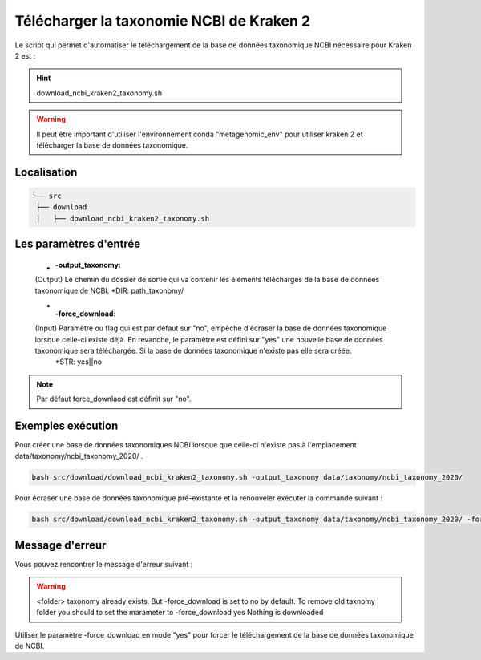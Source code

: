Télécharger la taxonomie NCBI de Kraken 2
=========================================

Le script qui permet d'automatiser le téléchargement de la base de données taxonomique NCBI nécessaire pour Kraken 2 est :

.. hint::
   download_ncbi_kraken2_taxonomy.sh

.. warning::
   Il peut être important d'utiliser l'environnement conda "metagenomic_env" pour utiliser kraken 2 et télécharger la base de données taxonomique.

Localisation
************

.. code-block:: sh

   └── src
    ├── download
    │   ├── download_ncbi_kraken2_taxonomy.sh


Les paramètres d'entrée
***********************

   * :-output_taxonomy:

   (Output) Le chemin du dossier de sortie qui va contenir les éléments téléchargés de la base de données taxonomique de NCBI.                 \*DIR: path_taxonomy/

   * :-force_download:

   (Input) Paramètre ou flag qui est par défaut sur "no", empêche d'écraser la base de données taxonomique lorsque celle-ci existe déjà. En revanche, le paramètre est défini sur "yes" une nouvelle base de données taxonomique sera téléchargée. Si la base de données taxonomique n'existe pas elle sera créée.
     \*STR: yes||no

.. note::
   Par défaut force_downlaod est définit sur "no".


Exemples exécution
*******************

Pour créer une base de données taxonomiques NCBI lorsque que celle-ci n'existe pas à l'emplacement data/taxonomy/ncbi_taxonomy_2020/ .

.. code-block:: sh

   bash src/download/download_ncbi_kraken2_taxonomy.sh -output_taxonomy data/taxonomy/ncbi_taxonomy_2020/

Pour écraser une base de données taxonomique pré-existante et la renouveler exécuter la commande suivant :

.. code-block:: sh

   bash src/download/download_ncbi_kraken2_taxonomy.sh -output_taxonomy data/taxonomy/ncbi_taxonomy_2020/ -force_download yes


Message d'erreur
****************

Vous pouvez rencontrer le message d'erreur suivant :

.. warning::
   <folder> taxonomy already exists.
   But -force_download is set to no by default.
   To remove old taxnomy folder you should to set the marameter to -force_download yes
   Nothing is downloaded

Utiliser le paramètre -force_download en mode "yes" pour forcer le téléchargement de la base de données taxonomique de NCBI.
